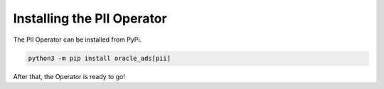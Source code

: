 ===========================
Installing the PII Operator
===========================

The PII Operator can be installed from PyPi.


.. code-block:: bash

    python3 -m pip install oracle_ads[pii]


After that, the Operator is ready to go!
